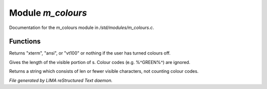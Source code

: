 *******************
Module *m_colours*
*******************

Documentation for the m_colours module in */std/modules/m_colours.c*.

Functions
=========



.. c:function:: nomask string terminal_mode()

Returns "xterm", "ansi", or "vt100" or nothing if the user 
has turned colours off.



.. c:function:: int colour_strlen(string str)

Gives the length of the visible portion of s.  Colour
codes (e.g. %^GREEN%^) are ignored.



.. c:function:: string colour_truncate(string str, int len)

Returns a string which consists of len or
fewer visible characters, not counting colour codes.


*File generated by LIMA reStructured Text daemon.*
